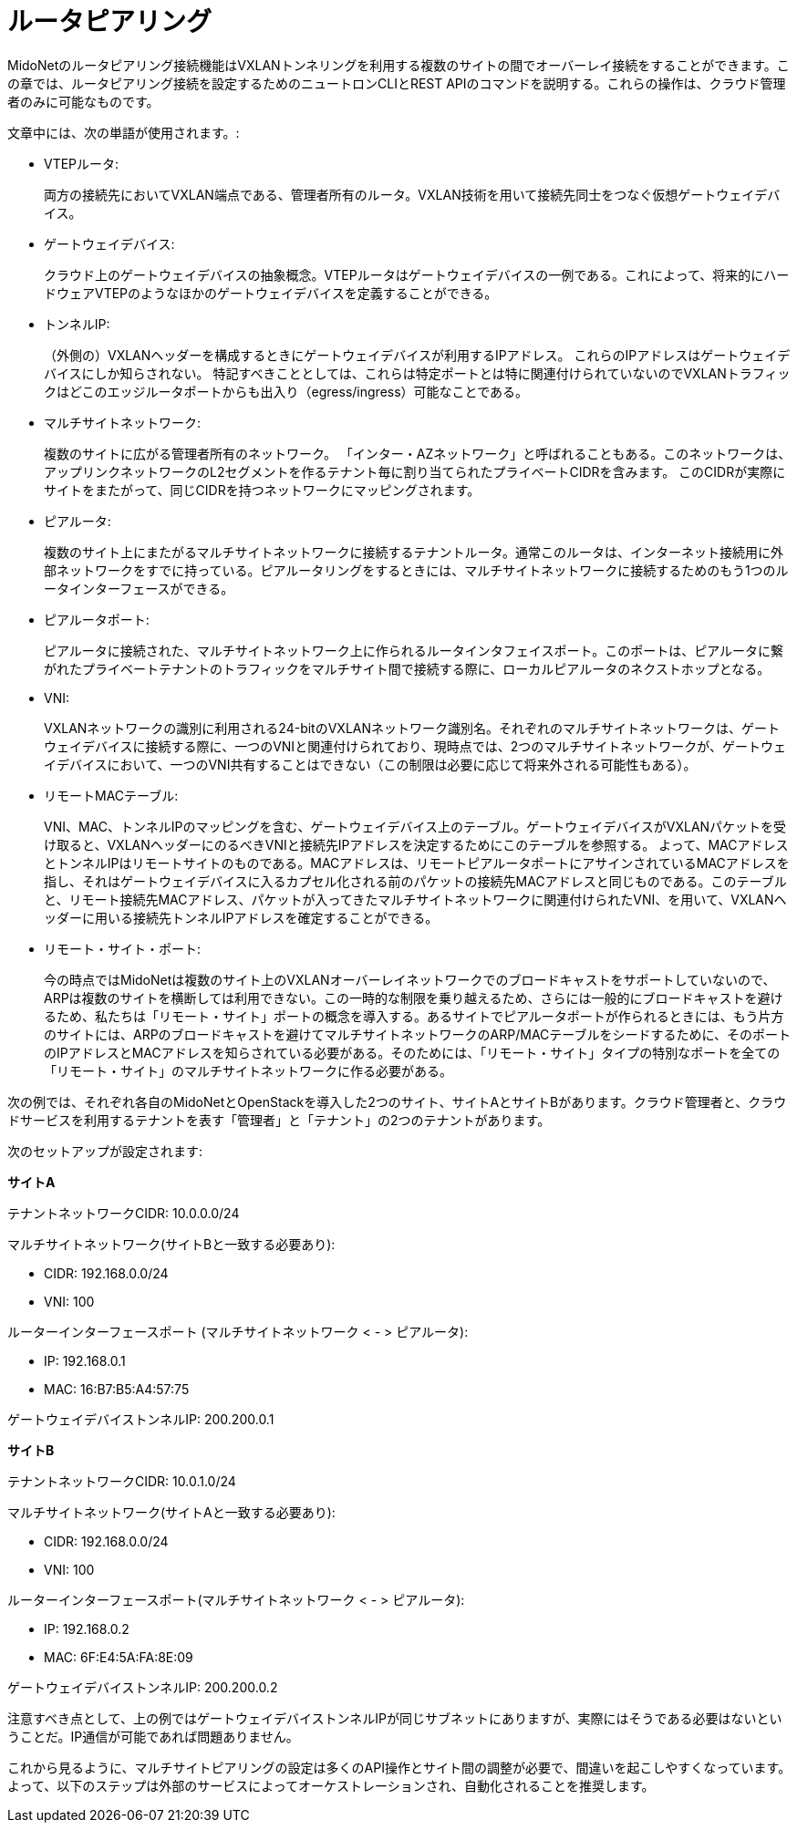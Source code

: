 [[router_peering]]
= ルータピアリング

MidoNetのルータピアリング接続機能はVXLANトンネリングを利用する複数のサイトの間でオーバーレイ接続をすることができます。この章では、ルータピアリング接続を設定するためのニュートロンCLIとREST APIのコマンドを説明する。これらの操作は、クラウド管理者のみに可能なものです。

文章中には、次の単語が使用されます。:

* VTEPルータ:
+
両方の接続先においてVXLAN端点である、管理者所有のルータ。VXLAN技術を用いて接続先同士をつなぐ仮想ゲートウェイデバイス。

* ゲートウェイデバイス:
+
クラウド上のゲートウェイデバイスの抽象概念。VTEPルータはゲートウェイデバイスの一例である。これによって、将来的にハードウェアVTEPのようなほかのゲートウェイデバイスを定義することができる。 

* トンネルIP:
+
（外側の）VXLANヘッダーを構成するときにゲートウェイデバイスが利用するIPアドレス。 これらのIPアドレスはゲートウェイデバイスにしか知らされない。 特記すべきこととしては、これらは特定ポートとは特に関連付けられていないのでVXLANトラフィックはどこのエッジルータポートからも出入り（egress/ingress）可能なことである。

* マルチサイトネットワーク:
+
複数のサイトに広がる管理者所有のネットワーク。 「インター・AZネットワーク」と呼ばれることもある。このネットワークは、アップリンクネットワークのL2セグメントを作るテナント毎に割り当てられたプライベートCIDRを含みます。
このCIDRが実際にサイトをまたがって、同じCIDRを持つネットワークにマッピングされます。


* ピアルータ:
+
複数のサイト上にまたがるマルチサイトネットワークに接続するテナントルータ。通常このルータは、インターネット接続用に外部ネットワークをすでに持っている。ピアルータリングをするときには、マルチサイトネットワークに接続するためのもう1つのルータインターフェースができる。

*  ピアルータポート:
+
ピアルータに接続された、マルチサイトネットワーク上に作られるルータインタフェイスポート。このポートは、ピアルータに繋がれたプライベートテナントのトラフィックをマルチサイト間で接続する際に、ローカルピアルータのネクストホップとなる。

* VNI:
+
VXLANネットワークの識別に利用される24-bitのVXLANネットワーク識別名。それぞれのマルチサイトネットワークは、ゲートウェイデバイスに接続する際に、一つのVNIと関連付けられており、現時点では、2つのマルチサイトネットワークが、ゲートウェイデバイスにおいて、一つのVNI共有することはできない（この制限は必要に応じて将来外される可能性もある）。

* リモートMACテーブル:
+
VNI、MAC、トンネルIPのマッピングを含む、ゲートウェイデバイス上のテーブル。ゲートウェイデバイスがVXLANパケットを受け取ると、VXLANヘッダーにのるべきVNIと接続先IPアドレスを決定するためにこのテーブルを参照する。
よって、MACアドレスとトンネルIPはリモートサイトのものである。MACアドレスは、リモートピアルータポートにアサインされているMACアドレスを指し、それはゲートウェイデバイスに入るカプセル化される前のパケットの接続先MACアドレスと同じものである。このテーブルと、リモート接続先MACアドレス、パケットが入ってきたマルチサイトネットワークに関連付けられたVNI、を用いて、VXLANヘッダーに用いる接続先トンネルIPアドレスを確定することができる。

* リモート・サイト・ポート:
+
今の時点ではMidoNetは複数のサイト上のVXLANオーバーレイネットワークでのブロードキャストをサポートしていないので、ARPは複数のサイトを横断しては利用できない。この一時的な制限を乗り越えるため、さらには一般的にブロードキャストを避けるため、私たちは「リモート・サイト」ポートの概念を導入する。あるサイトでピアルータポートが作られるときには、もう片方のサイトには、ARPのブロードキャストを避けてマルチサイトネットワークのARP/MACテーブルをシードするために、そのポートのIPアドレスとMACアドレスを知らされている必要がある。そのためには、「リモート・サイト」タイプの特別なポートを全ての「リモート・サイト」のマルチサイトネットワークに作る必要がある。


次の例では、それぞれ各自のMidoNetとOpenStackを導入した2つのサイト、サイトAとサイトBがあります。クラウド管理者と、クラウドサービスを利用するテナントを表す「管理者」と「テナント」の2つのテナントがあります。

次のセットアップが設定されます:

*サイトA*

テナントネットワークCIDR: 10.0.0.0/24

マルチサイトネットワーク(サイトBと一致する必要あり):

* CIDR: 192.168.0.0/24
* VNI: 100

ルーターインターフェースポート (マルチサイトネットワーク < - > ピアルータ):

* IP: 192.168.0.1
* MAC: 16:B7:B5:A4:57:75

ゲートウェイデバイストンネルIP: 200.200.0.1

*サイトB*

テナントネットワークCIDR: 10.0.1.0/24

マルチサイトネットワーク(サイトAと一致する必要あり):

* CIDR: 192.168.0.0/24
* VNI: 100

ルーターインターフェースポート(マルチサイトネットワーク < - > ピアルータ):

* IP: 192.168.0.2
* MAC: 6F:E4:5A:FA:8E:09

ゲートウェイデバイストンネルIP: 200.200.0.2

注意すべき点として、上の例ではゲートウェイデバイストンネルIPが同じサブネットにありますが、実際にはそうである必要はないということだ。IP通信が可能であれば問題ありません。

これから見るように、マルチサイトピアリングの設定は多くのAPI操作とサイト間の調整が必要で、間違いを起こしやすくなっています。よって、以下のステップは外部のサービスによってオーケストレーションされ、自動化されることを推奨します。
